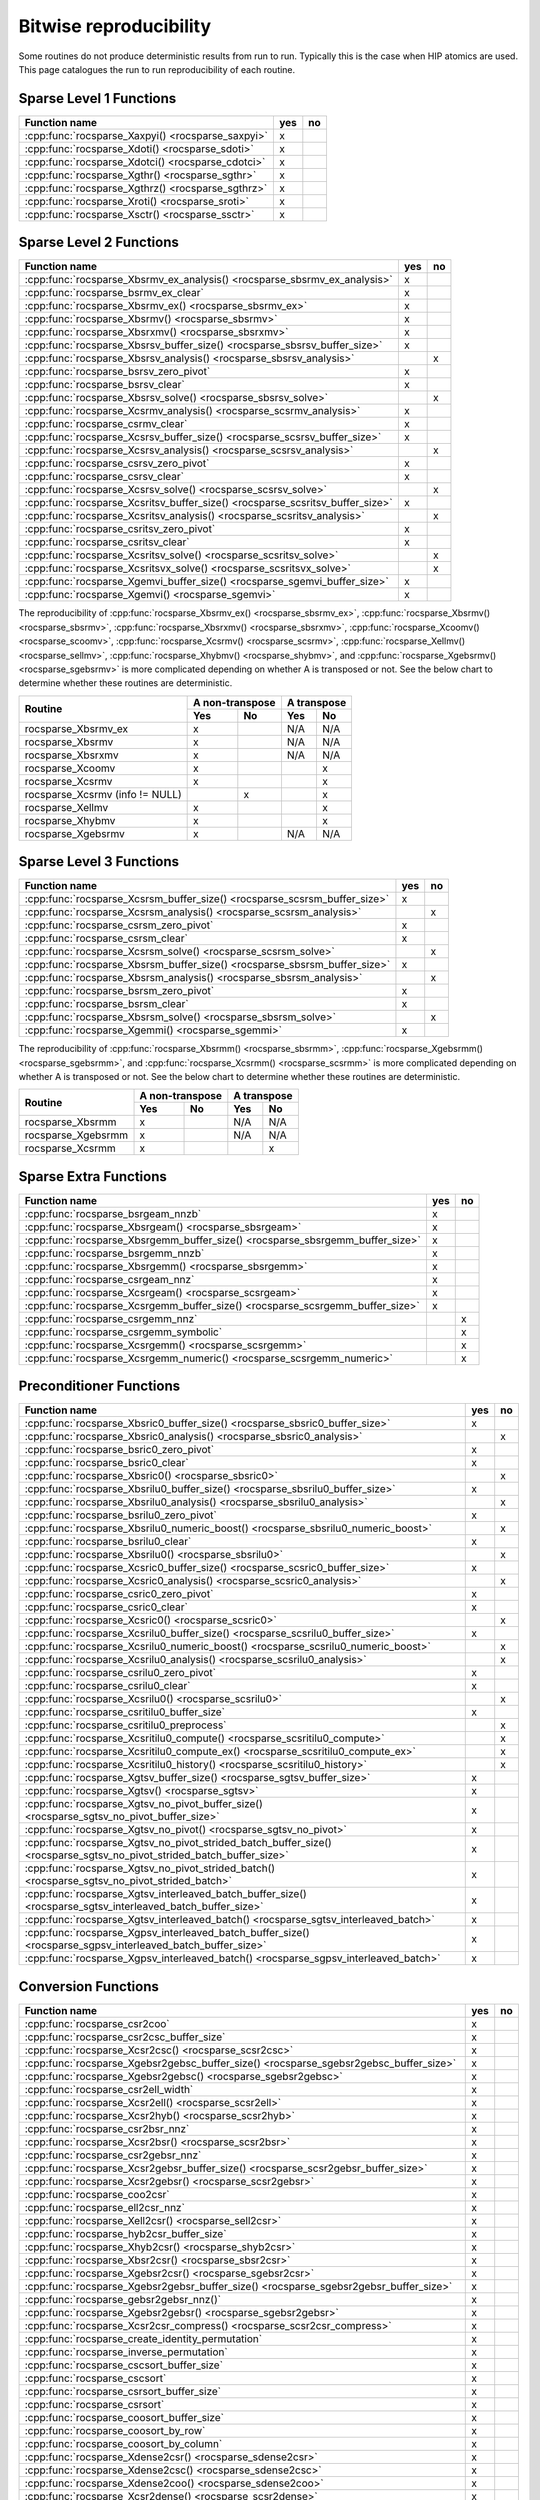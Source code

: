 .. meta::
  :description: rocSPARSE bitwise reproducibility API reference library documentation
  :keywords: rocSPARSE, ROCm, API, documentation

.. _reproducibility:

Bitwise reproducibility
=======================

Some routines do not produce deterministic results from run to run. Typically this is the case when HIP atomics are used.
This page catalogues the run to run reproducibility of each routine.

Sparse Level 1 Functions
------------------------

================================================= === ==
Function name                                     yes no
================================================= === ==
:cpp:func:`rocsparse_Xaxpyi() <rocsparse_saxpyi>` x
:cpp:func:`rocsparse_Xdoti() <rocsparse_sdoti>`   x
:cpp:func:`rocsparse_Xdotci() <rocsparse_cdotci>` x
:cpp:func:`rocsparse_Xgthr() <rocsparse_sgthr>`   x
:cpp:func:`rocsparse_Xgthrz() <rocsparse_sgthrz>` x
:cpp:func:`rocsparse_Xroti() <rocsparse_sroti>`   x
:cpp:func:`rocsparse_Xsctr() <rocsparse_ssctr>`   x
================================================= === ==

Sparse Level 2 Functions
------------------------

============================================================================= === ==
Function name                                                                 yes no
============================================================================= === ==
:cpp:func:`rocsparse_Xbsrmv_ex_analysis() <rocsparse_sbsrmv_ex_analysis>`     x
:cpp:func:`rocsparse_bsrmv_ex_clear`                                          x
:cpp:func:`rocsparse_Xbsrmv_ex() <rocsparse_sbsrmv_ex>`                       x
:cpp:func:`rocsparse_Xbsrmv() <rocsparse_sbsrmv>`                             x
:cpp:func:`rocsparse_Xbsrxmv() <rocsparse_sbsrxmv>`                           x
:cpp:func:`rocsparse_Xbsrsv_buffer_size() <rocsparse_sbsrsv_buffer_size>`     x
:cpp:func:`rocsparse_Xbsrsv_analysis() <rocsparse_sbsrsv_analysis>`               x
:cpp:func:`rocsparse_bsrsv_zero_pivot`                                        x
:cpp:func:`rocsparse_bsrsv_clear`                                             x
:cpp:func:`rocsparse_Xbsrsv_solve() <rocsparse_sbsrsv_solve>`                     x
:cpp:func:`rocsparse_Xcsrmv_analysis() <rocsparse_scsrmv_analysis>`           x
:cpp:func:`rocsparse_csrmv_clear`                                             x
:cpp:func:`rocsparse_Xcsrsv_buffer_size() <rocsparse_scsrsv_buffer_size>`     x
:cpp:func:`rocsparse_Xcsrsv_analysis() <rocsparse_scsrsv_analysis>`               x
:cpp:func:`rocsparse_csrsv_zero_pivot`                                        x
:cpp:func:`rocsparse_csrsv_clear`                                             x
:cpp:func:`rocsparse_Xcsrsv_solve() <rocsparse_scsrsv_solve>`                     x
:cpp:func:`rocsparse_Xcsritsv_buffer_size() <rocsparse_scsritsv_buffer_size>` x
:cpp:func:`rocsparse_Xcsritsv_analysis() <rocsparse_scsritsv_analysis>`           x
:cpp:func:`rocsparse_csritsv_zero_pivot`                                      x
:cpp:func:`rocsparse_csritsv_clear`                                           x
:cpp:func:`rocsparse_Xcsritsv_solve() <rocsparse_scsritsv_solve>`                 x
:cpp:func:`rocsparse_Xcsritsvx_solve() <rocsparse_scsritsvx_solve>`               x
:cpp:func:`rocsparse_Xgemvi_buffer_size() <rocsparse_sgemvi_buffer_size>`     x
:cpp:func:`rocsparse_Xgemvi() <rocsparse_sgemvi>`                             x
============================================================================= === ==

The reproducibility of :cpp:func:`rocsparse_Xbsrmv_ex() <rocsparse_sbsrmv_ex>`,
:cpp:func:`rocsparse_Xbsrmv() <rocsparse_sbsrmv>`, :cpp:func:`rocsparse_Xbsrxmv() <rocsparse_sbsrxmv>`,
:cpp:func:`rocsparse_Xcoomv() <rocsparse_scoomv>`, :cpp:func:`rocsparse_Xcsrmv() <rocsparse_scsrmv>`,
:cpp:func:`rocsparse_Xellmv() <rocsparse_sellmv>`, :cpp:func:`rocsparse_Xhybmv() <rocsparse_shybmv>`,
and :cpp:func:`rocsparse_Xgebsrmv() <rocsparse_sgebsrmv>` is more complicated depending on whether A
is transposed or not. See the below chart to determine whether these routines are deterministic.

+-----------------------------------------------+-----------------+-----------------+
|                                               | A non-transpose | A transpose     |
|    Routine                                    +--------+--------+--------+--------+
|                                               |  Yes   |   No   |  Yes   |   No   |
+===============================================+========+========+========+========+
| rocsparse_Xbsrmv_ex                           |   x    |        |  N/A   |  N/A   |
+-----------------------------------------------+--------+--------+--------+--------+
| rocsparse_Xbsrmv                              |   x    |        |  N/A   |  N/A   |
+-----------------------------------------------+--------+--------+--------+--------+
| rocsparse_Xbsrxmv                             |   x    |        |  N/A   |  N/A   |
+-----------------------------------------------+--------+--------+--------+--------+
| rocsparse_Xcoomv                              |   x    |        |        |   x    |
+-----------------------------------------------+--------+--------+--------+--------+
| rocsparse_Xcsrmv                              |   x    |        |        |   x    |
+-----------------------------------------------+--------+--------+--------+--------+
| rocsparse_Xcsrmv  (info != NULL)              |        |   x    |        |   x    |
+-----------------------------------------------+--------+--------+--------+--------+
| rocsparse_Xellmv                              |   x    |        |        |   x    |
+-----------------------------------------------+--------+--------+--------+--------+
| rocsparse_Xhybmv                              |   x    |        |        |   x    |
+-----------------------------------------------+--------+--------+--------+--------+
| rocsparse_Xgebsrmv                            |   x    |        |  N/A   |  N/A   |
+-----------------------------------------------+--------+--------+--------+--------+

Sparse Level 3 Functions
------------------------

========================================================================= === ==
Function name                                                             yes no
========================================================================= === ==
:cpp:func:`rocsparse_Xcsrsm_buffer_size() <rocsparse_scsrsm_buffer_size>` x
:cpp:func:`rocsparse_Xcsrsm_analysis() <rocsparse_scsrsm_analysis>`           x
:cpp:func:`rocsparse_csrsm_zero_pivot`                                    x
:cpp:func:`rocsparse_csrsm_clear`                                         x
:cpp:func:`rocsparse_Xcsrsm_solve() <rocsparse_scsrsm_solve>`                 x
:cpp:func:`rocsparse_Xbsrsm_buffer_size() <rocsparse_sbsrsm_buffer_size>` x
:cpp:func:`rocsparse_Xbsrsm_analysis() <rocsparse_sbsrsm_analysis>`           x
:cpp:func:`rocsparse_bsrsm_zero_pivot`                                    x
:cpp:func:`rocsparse_bsrsm_clear`                                         x
:cpp:func:`rocsparse_Xbsrsm_solve() <rocsparse_sbsrsm_solve>`                 x
:cpp:func:`rocsparse_Xgemmi() <rocsparse_sgemmi>`                         x
========================================================================= === ==

The reproducibility of :cpp:func:`rocsparse_Xbsrmm() <rocsparse_sbsrmm>`,
:cpp:func:`rocsparse_Xgebsrmm() <rocsparse_sgebsrmm>`, and
:cpp:func:`rocsparse_Xcsrmm() <rocsparse_scsrmm>` is more complicated depending on
whether A is transposed or not. See the below chart to determine whether these routines
are deterministic.

+-----------------------------------------------+-----------------+-----------------+
|                                               | A non-transpose | A transpose     |
|    Routine                                    +--------+--------+--------+--------+
|                                               |  Yes   |   No   |  Yes   |   No   |
+===============================================+========+========+========+========+
| rocsparse_Xbsrmm                              |   x    |        |  N/A   |  N/A   |
+-----------------------------------------------+--------+--------+--------+--------+
| rocsparse_Xgebsrmm                            |   x    |        |  N/A   |  N/A   |
+-----------------------------------------------+--------+--------+--------+--------+
| rocsparse_Xcsrmm                              |   x    |        |        |   x    |
+-----------------------------------------------+--------+--------+--------+--------+

Sparse Extra Functions
----------------------

============================================================================= === ==
Function name                                                                 yes no
============================================================================= === ==
:cpp:func:`rocsparse_bsrgeam_nnzb`                                            x
:cpp:func:`rocsparse_Xbsrgeam() <rocsparse_sbsrgeam>`                         x
:cpp:func:`rocsparse_Xbsrgemm_buffer_size() <rocsparse_sbsrgemm_buffer_size>` x
:cpp:func:`rocsparse_bsrgemm_nnzb`                                            x
:cpp:func:`rocsparse_Xbsrgemm() <rocsparse_sbsrgemm>`                         x
:cpp:func:`rocsparse_csrgeam_nnz`                                             x
:cpp:func:`rocsparse_Xcsrgeam() <rocsparse_scsrgeam>`                         x
:cpp:func:`rocsparse_Xcsrgemm_buffer_size() <rocsparse_scsrgemm_buffer_size>` x
:cpp:func:`rocsparse_csrgemm_nnz`                                                 x
:cpp:func:`rocsparse_csrgemm_symbolic`                                            x
:cpp:func:`rocsparse_Xcsrgemm() <rocsparse_scsrgemm>`                             x
:cpp:func:`rocsparse_Xcsrgemm_numeric() <rocsparse_scsrgemm_numeric>`             x
============================================================================= === ==

Preconditioner Functions
------------------------

===================================================================================================================== === ==
Function name                                                                                                         yes no
===================================================================================================================== === ==
:cpp:func:`rocsparse_Xbsric0_buffer_size() <rocsparse_sbsric0_buffer_size>`                                           x
:cpp:func:`rocsparse_Xbsric0_analysis() <rocsparse_sbsric0_analysis>`                                                     x
:cpp:func:`rocsparse_bsric0_zero_pivot`                                                                               x
:cpp:func:`rocsparse_bsric0_clear`                                                                                    x
:cpp:func:`rocsparse_Xbsric0() <rocsparse_sbsric0>`                                                                       x
:cpp:func:`rocsparse_Xbsrilu0_buffer_size() <rocsparse_sbsrilu0_buffer_size>`                                         x
:cpp:func:`rocsparse_Xbsrilu0_analysis() <rocsparse_sbsrilu0_analysis>`                                                   x
:cpp:func:`rocsparse_bsrilu0_zero_pivot`                                                                              x
:cpp:func:`rocsparse_Xbsrilu0_numeric_boost() <rocsparse_sbsrilu0_numeric_boost>`                                         x
:cpp:func:`rocsparse_bsrilu0_clear`                                                                                   x
:cpp:func:`rocsparse_Xbsrilu0() <rocsparse_sbsrilu0>`                                                                     x
:cpp:func:`rocsparse_Xcsric0_buffer_size() <rocsparse_scsric0_buffer_size>`                                           x
:cpp:func:`rocsparse_Xcsric0_analysis() <rocsparse_scsric0_analysis>`                                                     x
:cpp:func:`rocsparse_csric0_zero_pivot`                                                                               x
:cpp:func:`rocsparse_csric0_clear`                                                                                    x
:cpp:func:`rocsparse_Xcsric0() <rocsparse_scsric0>`                                                                       x
:cpp:func:`rocsparse_Xcsrilu0_buffer_size() <rocsparse_scsrilu0_buffer_size>`                                         x
:cpp:func:`rocsparse_Xcsrilu0_numeric_boost() <rocsparse_scsrilu0_numeric_boost>`                                         x
:cpp:func:`rocsparse_Xcsrilu0_analysis() <rocsparse_scsrilu0_analysis>`                                                   x
:cpp:func:`rocsparse_csrilu0_zero_pivot`                                                                              x
:cpp:func:`rocsparse_csrilu0_clear`                                                                                   x
:cpp:func:`rocsparse_Xcsrilu0() <rocsparse_scsrilu0>`                                                                     x
:cpp:func:`rocsparse_csritilu0_buffer_size`                                                                           x
:cpp:func:`rocsparse_csritilu0_preprocess`                                                                                x
:cpp:func:`rocsparse_Xcsritilu0_compute() <rocsparse_scsritilu0_compute>`                                                 x
:cpp:func:`rocsparse_Xcsritilu0_compute_ex() <rocsparse_scsritilu0_compute_ex>`                                           x
:cpp:func:`rocsparse_Xcsritilu0_history() <rocsparse_scsritilu0_history>`                                                 x
:cpp:func:`rocsparse_Xgtsv_buffer_size() <rocsparse_sgtsv_buffer_size>`                                               x
:cpp:func:`rocsparse_Xgtsv() <rocsparse_sgtsv>`                                                                       x
:cpp:func:`rocsparse_Xgtsv_no_pivot_buffer_size() <rocsparse_sgtsv_no_pivot_buffer_size>`                             x
:cpp:func:`rocsparse_Xgtsv_no_pivot() <rocsparse_sgtsv_no_pivot>`                                                     x
:cpp:func:`rocsparse_Xgtsv_no_pivot_strided_batch_buffer_size() <rocsparse_sgtsv_no_pivot_strided_batch_buffer_size>` x
:cpp:func:`rocsparse_Xgtsv_no_pivot_strided_batch() <rocsparse_sgtsv_no_pivot_strided_batch>`                         x
:cpp:func:`rocsparse_Xgtsv_interleaved_batch_buffer_size() <rocsparse_sgtsv_interleaved_batch_buffer_size>`           x
:cpp:func:`rocsparse_Xgtsv_interleaved_batch() <rocsparse_sgtsv_interleaved_batch>`                                   x
:cpp:func:`rocsparse_Xgpsv_interleaved_batch_buffer_size() <rocsparse_sgpsv_interleaved_batch_buffer_size>`           x
:cpp:func:`rocsparse_Xgpsv_interleaved_batch() <rocsparse_sgpsv_interleaved_batch>`                                   x
===================================================================================================================== === ==


Conversion Functions
--------------------

========================================================================================================================= === ==
Function name                                                                                                             yes no
========================================================================================================================= === ==
:cpp:func:`rocsparse_csr2coo`                                                                                             x
:cpp:func:`rocsparse_csr2csc_buffer_size`                                                                                 x
:cpp:func:`rocsparse_Xcsr2csc() <rocsparse_scsr2csc>`                                                                     x
:cpp:func:`rocsparse_Xgebsr2gebsc_buffer_size() <rocsparse_sgebsr2gebsc_buffer_size>`                                     x
:cpp:func:`rocsparse_Xgebsr2gebsc() <rocsparse_sgebsr2gebsc>`                                                             x
:cpp:func:`rocsparse_csr2ell_width`                                                                                       x
:cpp:func:`rocsparse_Xcsr2ell() <rocsparse_scsr2ell>`                                                                     x
:cpp:func:`rocsparse_Xcsr2hyb() <rocsparse_scsr2hyb>`                                                                     x
:cpp:func:`rocsparse_csr2bsr_nnz`                                                                                         x
:cpp:func:`rocsparse_Xcsr2bsr() <rocsparse_scsr2bsr>`                                                                     x
:cpp:func:`rocsparse_csr2gebsr_nnz`                                                                                       x
:cpp:func:`rocsparse_Xcsr2gebsr_buffer_size() <rocsparse_scsr2gebsr_buffer_size>`                                         x
:cpp:func:`rocsparse_Xcsr2gebsr() <rocsparse_scsr2gebsr>`                                                                 x
:cpp:func:`rocsparse_coo2csr`                                                                                             x
:cpp:func:`rocsparse_ell2csr_nnz`                                                                                         x
:cpp:func:`rocsparse_Xell2csr() <rocsparse_sell2csr>`                                                                     x
:cpp:func:`rocsparse_hyb2csr_buffer_size`                                                                                 x
:cpp:func:`rocsparse_Xhyb2csr() <rocsparse_shyb2csr>`                                                                     x
:cpp:func:`rocsparse_Xbsr2csr() <rocsparse_sbsr2csr>`                                                                     x
:cpp:func:`rocsparse_Xgebsr2csr() <rocsparse_sgebsr2csr>`                                                                 x
:cpp:func:`rocsparse_Xgebsr2gebsr_buffer_size() <rocsparse_sgebsr2gebsr_buffer_size>`                                     x
:cpp:func:`rocsparse_gebsr2gebsr_nnz()`                                                                                   x
:cpp:func:`rocsparse_Xgebsr2gebsr() <rocsparse_sgebsr2gebsr>`                                                             x
:cpp:func:`rocsparse_Xcsr2csr_compress() <rocsparse_scsr2csr_compress>`                                                   x
:cpp:func:`rocsparse_create_identity_permutation`                                                                         x
:cpp:func:`rocsparse_inverse_permutation`                                                                                 x
:cpp:func:`rocsparse_cscsort_buffer_size`                                                                                 x
:cpp:func:`rocsparse_cscsort`                                                                                             x
:cpp:func:`rocsparse_csrsort_buffer_size`                                                                                 x
:cpp:func:`rocsparse_csrsort`                                                                                             x
:cpp:func:`rocsparse_coosort_buffer_size`                                                                                 x
:cpp:func:`rocsparse_coosort_by_row`                                                                                      x
:cpp:func:`rocsparse_coosort_by_column`                                                                                   x
:cpp:func:`rocsparse_Xdense2csr() <rocsparse_sdense2csr>`                                                                 x
:cpp:func:`rocsparse_Xdense2csc() <rocsparse_sdense2csc>`                                                                 x
:cpp:func:`rocsparse_Xdense2coo() <rocsparse_sdense2coo>`                                                                 x
:cpp:func:`rocsparse_Xcsr2dense() <rocsparse_scsr2dense>`                                                                 x
:cpp:func:`rocsparse_Xcsc2dense() <rocsparse_scsc2dense>`                                                                 x
:cpp:func:`rocsparse_Xcoo2dense() <rocsparse_scoo2dense>`                                                                 x
:cpp:func:`rocsparse_Xnnz_compress() <rocsparse_snnz_compress>`                                                           x
:cpp:func:`rocsparse_Xnnz() <rocsparse_snnz>`                                                                             x
:cpp:func:`rocsparse_Xprune_dense2csr_buffer_size() <rocsparse_sprune_dense2csr_buffer_size>`                             x
:cpp:func:`rocsparse_Xprune_dense2csr_nnz() <rocsparse_sprune_dense2csr_nnz>`                                             x
:cpp:func:`rocsparse_Xprune_dense2csr() <rocsparse_sprune_dense2csr>`                                                     x
:cpp:func:`rocsparse_Xprune_csr2csr_buffer_size() <rocsparse_sprune_csr2csr_buffer_size>`                                 x
:cpp:func:`rocsparse_Xprune_csr2csr_nnz() <rocsparse_sprune_csr2csr_nnz>`                                                 x
:cpp:func:`rocsparse_Xprune_csr2csr() <rocsparse_sprune_csr2csr>`                                                         x
:cpp:func:`rocsparse_Xprune_dense2csr_by_percentage_buffer_size() <rocsparse_sprune_dense2csr_by_percentage_buffer_size>` x
:cpp:func:`rocsparse_Xprune_dense2csr_nnz_by_percentage() <rocsparse_sprune_dense2csr_nnz_by_percentage>`                 x
:cpp:func:`rocsparse_Xprune_dense2csr_by_percentage() <rocsparse_sprune_dense2csr_by_percentage>`                         x
:cpp:func:`rocsparse_Xprune_csr2csr_by_percentage_buffer_size() <rocsparse_sprune_csr2csr_by_percentage_buffer_size>`     x
:cpp:func:`rocsparse_Xprune_csr2csr_nnz_by_percentage() <rocsparse_sprune_csr2csr_nnz_by_percentage>`                     x
:cpp:func:`rocsparse_Xprune_csr2csr_by_percentage() <rocsparse_sprune_csr2csr_by_percentage>`                             x
:cpp:func:`rocsparse_Xbsrpad_value() <rocsparse_sbsrpad_value>`                                                           x
========================================================================================================================= === ==

Reordering Functions
--------------------

======================================================= === ==
Function name                                           yes no
======================================================= === ==
:cpp:func:`rocsparse_Xcsrcolor() <rocsparse_scsrcolor>` x
======================================================= === ==

Utility Functions
-----------------

=================================================================================================== === ==
Function name                                                                                       yes no
=================================================================================================== === ==
:cpp:func:`rocsparse_Xcheck_matrix_csr_buffer_size() <rocsparse_scheck_matrix_csr_buffer_size>`     x
:cpp:func:`rocsparse_Xcheck_matrix_csr() <rocsparse_scheck_matrix_csr>`                             x
:cpp:func:`rocsparse_Xcheck_matrix_csc_buffer_size() <rocsparse_scheck_matrix_csc_buffer_size>`     x
:cpp:func:`rocsparse_Xcheck_matrix_csc() <rocsparse_scheck_matrix_csc>`                             x
:cpp:func:`rocsparse_Xcheck_matrix_coo_buffer_size() <rocsparse_scheck_matrix_coo_buffer_size>`     x
:cpp:func:`rocsparse_Xcheck_matrix_coo() <rocsparse_scheck_matrix_coo>`                             x
:cpp:func:`rocsparse_Xcheck_matrix_gebsr_buffer_size() <rocsparse_scheck_matrix_gebsr_buffer_size>` x
:cpp:func:`rocsparse_Xcheck_matrix_gebsr() <rocsparse_scheck_matrix_gebsr>`                         x
:cpp:func:`rocsparse_Xcheck_matrix_gebsc_buffer_size() <rocsparse_scheck_matrix_gebsc_buffer_size>` x
:cpp:func:`rocsparse_Xcheck_matrix_gebsc() <rocsparse_scheck_matrix_gebsc>`                         x
:cpp:func:`rocsparse_Xcheck_matrix_ell_buffer_size() <rocsparse_scheck_matrix_ell_buffer_size>`     x
:cpp:func:`rocsparse_Xcheck_matrix_ell() <rocsparse_scheck_matrix_ell>`                             x
:cpp:func:`rocsparse_check_matrix_hyb_buffer_size() <rocsparse_check_matrix_hyb_buffer_size>`       x
:cpp:func:`rocsparse_check_matrix_hyb() <rocsparse_check_matrix_hyb>`                               x
=================================================================================================== === ==

Sparse Generic Functions
------------------------

==================================================== === ==
Function name                                        yes no
==================================================== === ==
:cpp:func:`rocsparse_axpby()`                        x
:cpp:func:`rocsparse_gather()`                       x
:cpp:func:`rocsparse_scatter()`                      x
:cpp:func:`rocsparse_rot()`                          x
:cpp:func:`rocsparse_spvv()`                         x
:cpp:func:`rocsparse_sparse_to_dense()`              x
:cpp:func:`rocsparse_dense_to_sparse()`              x
:cpp:func:`rocsparse_spsv()`                             x
:cpp:func:`rocsparse_spsm()`                             x
:cpp:func:`rocsparse_spgemm()`                           x
:cpp:func:`rocsparse_sddmm_buffer_size()`            x
:cpp:func:`rocsparse_sddmm_preprocess()`             x
:cpp:func:`rocsparse_sddmm()`                        x
:cpp:func:`rocsparse_sparse_to_sparse_buffer_size()` x
:cpp:func:`rocsparse_sparse_to_sparse()`             x
:cpp:func:`rocsparse_extract_buffer_size()`          x
:cpp:func:`rocsparse_extract()`                      x
==================================================== === ==

The reproducibility of :cpp:func:`rocsparse_spmv()` is more complicated because this generic routine
supports multiple sparse matrix formats and algorithms. See the below chart to determine whether
a given algorithm is deterministic.

+-----------------------------------------------------------------------------------+
|                        Bit-wise reproducibility of SpMV                           |
+-----------------------------------------------+-----------------+-----------------+
|                                               | A non-transpose | A transpose     |
|            Algorithm                          +--------+--------+--------+--------+
|                                               |  Yes   |   No   |  Yes   |   No   |
+===============================================+========+========+========+========+
| rocsparse_spmv_alg_csr_stream                 |   x    |        |        |   x    |
+-----------------------------------------------+--------+--------+--------+--------+
| rocsparse_spmv_alg_csr_adaptive               |        |   x    |        |   x    |
+-----------------------------------------------+--------+--------+--------+--------+
| rocsparse_spmv_alg_csr_lrb                    |        |   x    |        |   x    |
+-----------------------------------------------+--------+--------+--------+--------+
| rocsparse_spmv_alg_csr_stream (CSC FORMAT)    |        |   x    |   x    |        |
+-----------------------------------------------+--------+--------+--------+--------+
| rocsparse_spmv_alg_csr_adaptive (CSC FORMAT)  |        |   x    |        |   x    |
+-----------------------------------------------+--------+--------+--------+--------+
| rocsparse_spmv_alg_csr_lrb (CSC FORMAT)       |        |   x    |        |   x    |
+-----------------------------------------------+--------+--------+--------+--------+
| rocsparse_spmv_alg_coo                        |   x    |        |        |   x    |
+-----------------------------------------------+--------+--------+--------+--------+
| rocsparse_spmv_alg_coo_atomic                 |        |   x    |        |   x    |
+-----------------------------------------------+--------+--------+--------+--------+
| rocsparse_spmv_alg_ell                        |   x    |        |  N/A   |  N/A   |
+-----------------------------------------------+--------+--------+--------+--------+
| rocsparse_spmv_alg_bsr                        |   x    |        |  N/A   |  N/A   |
+-----------------------------------------------+--------+--------+--------+--------+

The reproducibility of :cpp:func:`rocsparse_spmm()` is more complicated because this generic routine
supports multiple sparse matrix formats and algorithms. See the below chart to determine whether
a given algorithm is deterministic.

+-----------------------------------------------------------------------------------+
|                        Bit-wise reproducibility of SpMM                           |
+-----------------------------------------------+-----------------+-----------------+
|                                               | A non-transpose | A transpose     |
|            Algorithm                          +--------+--------+--------+--------+
|                                               |  Yes   |  No    |  Yes   |  No    |
+===============================================+========+========+========+========+
| rocsparse_spmm_alg_csr                        |   x    |        |        |   x    |
+-----------------------------------------------+--------+--------+--------+--------+
| rocsparse_spmm_alg_csr_row_split              |   x    |        |        |   x    |
+-----------------------------------------------+--------+--------+--------+--------+
| rocsparse_spmm_alg_csr_nnz_split              |        |   x    |        |   x    |
+-----------------------------------------------+--------+--------+--------+--------+
| rocsparse_spmm_alg_csr_merge_path             |        |   x    |        |   x    |
+-----------------------------------------------+--------+--------+--------+--------+
| rocsparse_spmm_alg_csr (CSC FORMAT)           |        |   x    |   x    |        |
+-----------------------------------------------+--------+--------+--------+--------+
| rocsparse_spmm_alg_csr_row_split (CSC FORMAT) |        |   x    |   x    |        |
+-----------------------------------------------+--------+--------+--------+--------+
| rocsparse_spmm_alg_csr_nnz_split (CSC FORMAT) |        |   x    |        |   x    |
+-----------------------------------------------+--------+--------+--------+--------+
| rocsparse_spmm_alg_csr_merge_path (CSC FORMAT)|        |   x    |        |   x    |
+-----------------------------------------------+--------+--------+--------+--------+
| rocsparse_spmm_alg_coo_segmented              |   x    |        |        |   x    |
+-----------------------------------------------+--------+--------+--------+--------+
| rocsparse_spmm_alg_coo_atomic                 |        |   x    |        |   x    |
+-----------------------------------------------+--------+--------+--------+--------+
| rocsparse_spmm_alg_coo_segmented_atomic       |        |   x    |        |   x    |
+-----------------------------------------------+--------+--------+--------+--------+
| rocsparse_spmm_alg_bell                       |   x    |        |  N/A   |  N/A   |
+-----------------------------------------------+--------+--------+--------+--------+
| rocsparse_spmm_alg_bsr                        |   x    |        |  N/A   |  N/A   |
+-----------------------------------------------+--------+--------+--------+--------+
